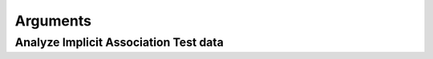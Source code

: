 **********
Arguments
**********

Analyze Implicit Association Test data
------------------------------------------------------


.. py:function:: analyze_iat(df,subject,rt,correct,condition,cond1,cond2,block,[blocks=[2,3,5,6]],[weighted=True],[fast_rt=400],[slow_rt=10000],[overall_err_cut=.3],[cond_err_cut=.4],[block_err_cut=.4],[overall_fastslowRT_cut=.10],[cond_fastslowRT_cut=.25],[block_fastslowRT_cut=.25],[num_blocks_cutoff=4],[fastslow_stats=False],[biat=False],[biat_rmv_xtrls=4],[biat_trl_num=False],[error_or_correct='correct'],[errors_after_fastslow_rmvd=False],[flag_outformat='pct'],[print_to_excel=False],[each_stim=False],[stimulus=False]):

   :param
   :param pandas dataframe df: Trial x trial IAT data for each subject
   :param str subject: Column name containing subject number
   :param str rt: Column name containing reaction time (in ms) for each trial
   :param str correct: Column name containing whether trial was correct (where correct = 1, error = 0) (can also use if columns specifies errors; see 'error_or_correct' parameter)
   :param str condition: Column name containing condition (e.g. Black-Good\White-Bad vs. Black-Bad\White-Good)
   :param str cond1: Name of first condition (e.g. 'Black-Good\White-Bad'): bias for this condition will result in negative D score
   :param str cond2: Name of second condition (e.g. 'Black-Bad\White-Good'): bias for this condition will result in positive D score
   :param str block: Column that contains block information
   :param list blocks: A list containing the numbers corresponding to the relevant blocks, default : [2,3,5,6]         
   :param Boolean weighted: If True return weighted D scores; if False return unweighted D scores, default : True
   :param int fast_rt: Reaction time (in ms) considered too fast, default: 400
   :param int slow_rt: Reaction time (in ms) considered too slow, default: 10000
   :param float overall_err_cut: Cutoff for subject exclusion: overall error rate (decimal), default : .3
   :param float cond_err_cut: Cutoff for subject exclusion: error rate (decimal) within each condition, default : .4
   :param float block_err_cut: Cutoff for subject exclusion: error rate (decimal) within a single block, default : .4
   :param float overall_fastslowRT_cut: Cutoff for subject exclusion: overall rate of trials with too fast or too slow RT (decimal), default : .1
   :param float cond_fastslowRT_cut: Cutoff for subject exclusion: rate of trials with too fast or too slow RT (decimal) within each condition, default : .25
   :param float block_fastslowRT_cut: Cutoff for subject exclusion: rate of trials with too fast or too slow RT (decimal) within each block, default : .25
   :param int num_blocks_cutoff: Cutoff for subject exclusion: Minimum number of blocks required, default : 4
   :param str error_or_correct: Enter 'error' to enter a column for 'correct' where error = 1, correct = 0, default: 'correct'
   :param Boolean errors_after_fastslow_rmvd: If True calculates error rates after removing all fast\slow trials (similar to R package iat); if False error rates calculated with all trials, default : False
   :param Boolean fastslow_stats: Return a second dataframe containing the number and percentage of fast\slow trials across all subjects and across subjects with usable data, default : False
   :param Boolean biat: Enter True if analyzing a Brief Implicit Assoc Test (BIAT), False if regular IAT, default : False
   :param int biat_rmv_xtrls: Number of trials to remove from beginning of each block. BIAT recommendad scoring procedures (Nosek et al. 2014) remove first 4 trials of each block b/c they are practice trials but not all BIAT have practice trials, default : 4
   :param str biat_trl_num: The name of the column that contains trial number, default : False
   :param str flag_outformat: Can enter 'count' to return number of errors and too fast\slow trials (if fastslow_stats set to True), default : 'pct'
   :param Boolean print_to_excel: Print an excel workbook that contains output, default : False
   :param Boolean each_stim: Return D scores for each individual stimulus (i.e. word), default : False
   :param Boolean stimulus: If each stim = True, then give name of column containing each stimulus (i.e. word), default : False
 
   :return:
   :return: pandas DataFrame 
